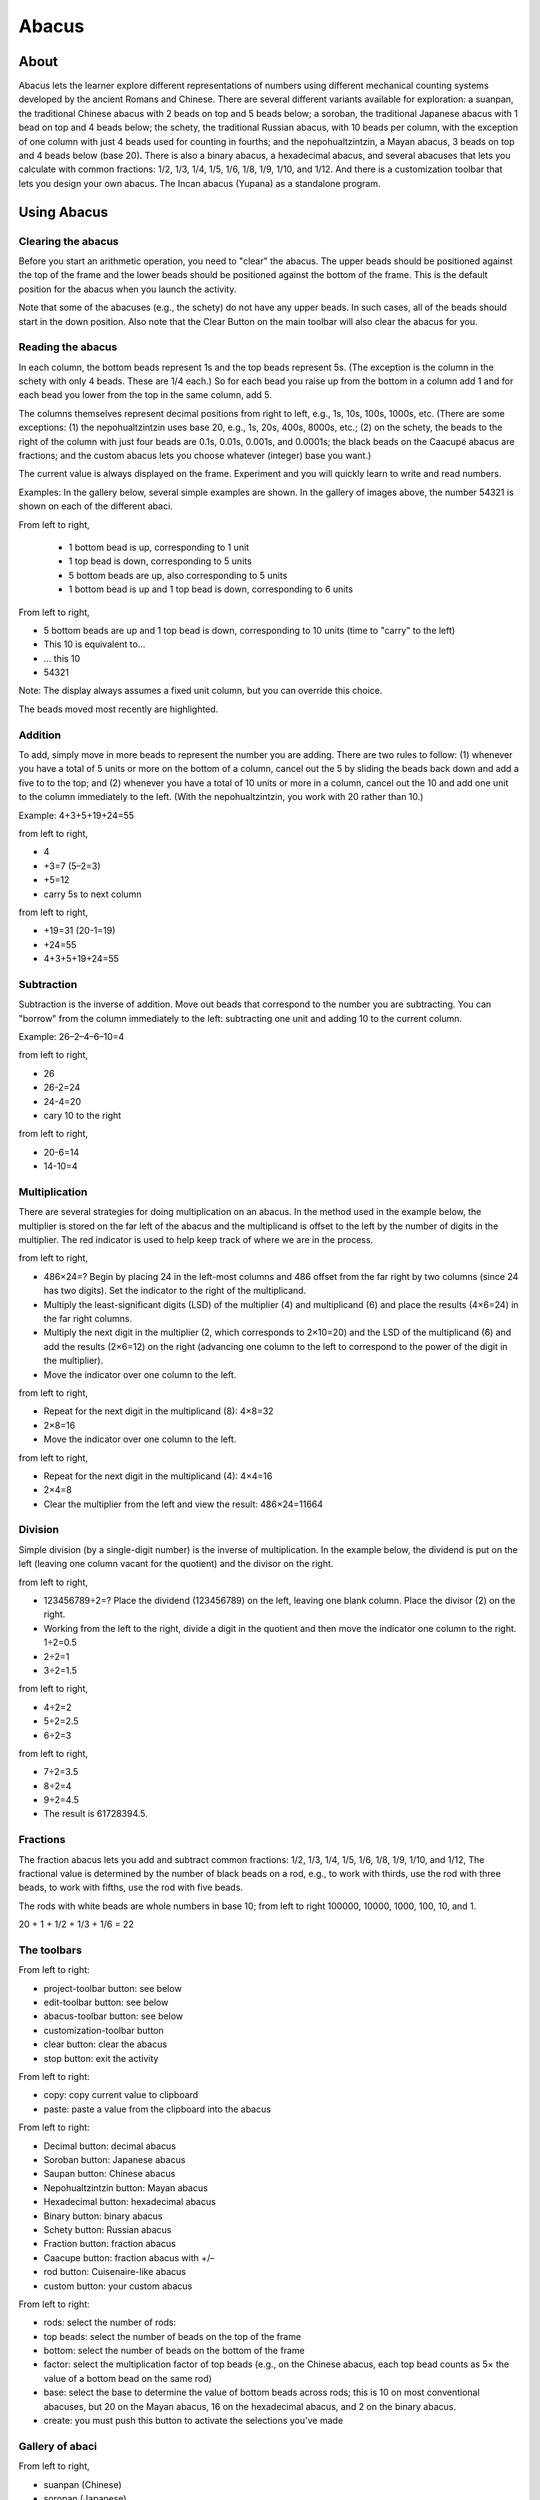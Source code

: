 ======
Abacus
======

About
-----

.. image :: ../images/Abacus-activity.png

Abacus lets the learner explore different representations of numbers using different mechanical counting systems developed by the ancient Romans and Chinese. There are several different variants available for exploration: a suanpan, the traditional Chinese abacus with 2 beads on top and 5 beads below; a soroban, the traditional Japanese abacus with 1 bead on top and 4 beads below; the schety, the traditional Russian abacus, with 10 beads per column, with the exception of one column with just 4 beads used for counting in fourths; and the nepohualtzintzin, a Mayan abacus, 3 beads on top and 4 beads below (base 20). There is also a binary abacus, a hexadecimal abacus, and several abacuses that lets you calculate with common fractions: 1/2, 1/3, 1/4, 1/5, 1/6, 1/8, 1/9, 1/10, and 1/12. And there is a customization toolbar that lets you design your own abacus. The Incan abacus (Yupana) as a standalone program.

Using Abacus
------------

Clearing the abacus
:::::::::::::::::::
Before you start an arithmetic operation, you need to "clear" the abacus. The upper beads should be positioned against the top of the frame and the lower beads should be positioned against the bottom of the frame. This is the default position for the abacus when you launch the activity.

Note that some of the abacuses (e.g., the schety) do not have any upper beads. In such cases, all of the beads should start in the down position.
Also note that the Clear Button on the main toolbar will also clear the abacus for you.


Reading the abacus
::::::::::::::::::
In each column, the bottom beads represent 1s and the top beads represent 5s. (The exception is the column in the schety with only 4 beads. These are 1/4 each.) So for each bead you raise up from the bottom in a column add 1 and for each bead you lower from the top in the same column, add 5.

The columns themselves represent decimal positions from right to left, e.g., 1s, 10s, 100s, 1000s, etc. (There are some exceptions: (1) the nepohualtzintzin uses base 20, e.g., 1s, 20s, 400s, 8000s, etc.; (2) on the schety, the beads to the right of the column with just four beads are 0.1s, 0.01s, 0.001s, and 0.0001s; the black beads on the Caacupé abacus are fractions; and the custom abacus lets you choose whatever (integer) base you want.)

The current value is always displayed on the frame. Experiment and you will quickly learn to write and read numbers.

Examples: In the gallery below, several simple examples are shown. In the gallery of images above, the number 54321 is shown on each of the different abaci.

.. image :: ../images/Abacus-ex1.png

From left to right,

 * 1 bottom bead is up, corresponding to 1 unit

 * 1 top bead is down, corresponding to 5 units

 * 5 bottom beads are up, also corresponding to 5 units

 * 1 bottom bead is up and 1 top bead is down, corresponding to 6 units

.. image :: ../images/Abacus-ex2.png

From left to right,

* 5 bottom beads are up and 1 top bead is down, corresponding to 10 units (time to "carry" to the left)

* This 10 is equivalent to...

* ... this 10

* 54321

Note: The display always assumes a fixed unit column, but you can override this choice.

.. image :: ../images/Abacus-ex3.png

The beads moved most recently are highlighted.

Addition
::::::::
To add, simply move in more beads to represent the number you are adding. There are two rules to follow: (1) whenever you have a total of 5 units or more on the bottom of a column, cancel out the 5 by sliding the beads back down and add a five to to the top; and (2) whenever you have a total of 10 units or more in a column, cancel out the 10 and add one unit to the column immediately to the left. (With the nepohualtzintzin, you work with 20 rather than 10.)

Example: 4+3+5+19+24=55

.. image :: ../images/Abacus-ex4.png

from left to right,

* 4

* +3=7 (5–2=3)

* +5=12

* carry 5s to next column

.. image :: ../images/Abacus-ex5.png

from left to right,

* +19=31 (20-1=19)

* +24=55

* 4+3+5+19+24=55

Subtraction
:::::::::::
Subtraction is the inverse of addition. Move out beads that correspond to the number you are subtracting. You can "borrow" from the column immediately to the left: subtracting one unit and adding 10 to the current column.

Example: 26–2–4–6–10=4

.. image :: ../images/Abacus-ex6.png

from left to right,

* 26

* 26-2=24

* 24-4=20

* cary 10 to the right

.. image :: ../images/Abacus-ex7.png

from left to right,

* 20-6=14

* 14-10=4


Multiplication
::::::::::::::
There are several strategies for doing multiplication on an abacus. In the method used in the example below, the multiplier is stored on the far left of the abacus and the multiplicand is offset to the left by the number of digits in the multiplier. The red indicator is used to help keep track of where we are in the process.

.. image :: ../images/Abacus-ex8.png

from left to right,

* 486×24=? Begin by placing 24 in the left-most columns and 486 offset from the far right by two columns (since 24 has two digits). Set the indicator to the right of the multiplicand.

* Multiply the least-significant digits (LSD) of the multiplier (4) and multiplicand (6) and place the results (4×6=24) in the far right columns.

* Multiply the next digit in the multiplier (2, which corresponds to 2×10=20) and the LSD of the multiplicand (6) and add the results (2×6=12) on the right (advancing one column to the left to correspond to the power of the digit in the multiplier).

* Move the indicator over one column to the left.

.. image :: ../images/Abacus-ex9.png

from left to right,

* Repeat for the next digit in the multiplicand (8): 4×8=32

* 2×8=16

* Move the indicator over one column to the left.

.. image :: ../images/Abacus-ex10.png

from left to right,

* Repeat for the next digit in the multiplicand (4): 4×4=16

* 2×4=8

* Clear the multiplier from the left and view the result: 486×24=11664


Division
::::::::
Simple division (by a single-digit number) is the inverse of multiplication. In the example below, the dividend is put on the left (leaving one column vacant for the quotient) and the divisor on the right.

.. image :: ../images/Abacus-ex11.png

from left to right,

* 123456789÷2=? Place the dividend (123456789) on the left, leaving one blank column. Place the divisor (2) on the right.

* Working from the left to the right, divide a digit in the quotient and then move the indicator one column to the right. 1÷2=0.5

* 2÷2=1

* 3÷2=1.5

.. image :: ../images/Abacus-ex12.png

from left to right,

* 4÷2=2

* 5÷2=2.5

* 6÷2=3

.. image :: ../images/Abacus-ex13.png

from left to right,

* 7÷2=3.5

* 8÷2=4

* 9÷2=4.5

* The result is 61728394.5.


Fractions
:::::::::
The fraction abacus lets you add and subtract common fractions: 1/2, 1/3, 1/4, 1/5, 1/6, 1/8, 1/9, 1/10, and 1/12, The fractional value is determined by the number of black beads on a rod, e.g., to work with thirds, use the rod with three beads, to work with fifths, use the rod with five beads.

The rods with white beads are whole numbers in base 10; from left to right 100000, 10000, 1000, 100, 10, and 1.

.. image :: ../images/Abacus-ex14.png

20 + 1 + 1/2 + 1/3 + 1/6 = 22


The toolbars
::::::::::::

.. image :: ../images/Abacus-ex15.png

From left to right:

* project-toolbar button: see below

* edit-toolbar button: see below

* abacus-toolbar button: see below

* customization-toolbar button

* clear button: clear the abacus

* stop button: exit the activity

.. image :: ../images/Abacus-ex16.png

From left to right:

* copy: copy current value to clipboard

* paste: paste a value from the clipboard into the abacus

.. image :: ../images/Abacus-ex17.png

From left to right:

* Decimal button: decimal abacus

* Soroban button: Japanese abacus

* Saupan button: Chinese abacus

* Nepohualtzintzin button: Mayan abacus

* Hexadecimal button: hexadecimal abacus

* Binary button: binary abacus

* Schety button: Russian abacus

* Fraction button: fraction abacus

* Caacupe button: fraction abacus with +/–

* rod button: Cuisenaire-like abacus

* custom button: your custom abacus

.. image :: ../images/Abacus-ex18.png

From left to right:

* rods: select the number of rods:

* top beads: select the number of beads on the top of the frame

* bottom: select the number of beads on the bottom of the frame

* factor: select the multiplication factor of top beads (e.g., on the Chinese abacus, each top bead counts as 5× the value of a bottom bead on the same rod)

* base: select the base to determine the value of bottom beads across rods; this is 10 on most conventional abacuses, but 20 on the Mayan abacus, 16 on the hexadecimal abacus, and 2 on the binary abacus.

* create: you must push this button to activate the selections you've made


Gallery of abaci
::::::::::::::::

.. image :: ../images/Abacus-ex19.png

From left to right,

* suanpan (Chinese)

* soropan (Japanese)

* schety (Russian)

* nepohualtzintzin (Mayan)

.. image :: ../images/Abacus-ex20.png

From left to right,

* binary (base 2)

* hexadecimal (base 16)

* fractions (1/2, 1/3, 1/4,...)

.. image :: ../images/Abacus-ex21.png

From left to right,

* Caacupe (fractions with +/–)

* decimal (base 10)

* Cuisenaire-style rods (fractions)

* custom, as shown: octal (base 8)



Learning with Abacus
--------------------
* `Some lesson plans <http://wiki.sugarlabs.org/go/Activities/Abacus/Worksheet>`_ for using Abacus are found here.
* Using beads or pebbles, you can make an abacus. What is the difference between the abacus on the computer and a physical abacus?
* It is possible to create a custom abacus. I often use the example of `Sumerian mathematics <https://en.wikipedia.org/wiki/Babylonian_mathematics#Sumerian_mathematics_.283000_.E2.80.94_2300_BC.29>`_: the Sumerians counted on the digital bones (phalanges) of their fingers, so the base of their counting system was 12. All of the 12s (and 60s) we have in our mathemateics, e.g., 12 hours, 60 seconds, etc. have their roots in Sumerian math. But the Sumerians never invented an abacus. What would a Sumerian abacus look like?


Extending Abacus
----------------
* A fun project is to compare calculations using Abacus with the Calculate Activity. Which is faster? Which is more accurate? Which is better for estimating? Which is better for comparing?
* Abacus supports paste, so you can take numeric values from other programs and paste them into the abacus to see what their representations are; for example, I often paste numbers into the hexadecimal abacus as a quick way of converting decimal to hexidecimal.
* Abacus also supports copy, so you can take a sum calculated on an abacus and export it into SimpleGraph or some other data-visualization Activities.
* A fun collaborative mode might be to have a number randomly selected and each sharer work independently to post it on the abacus of their choice first. There could be a tally of beads awarded for each correct answer.

Reporting Problems
------------------
If you discover a bug in the program or have a suggestion for an enhancement, please `file a ticket <https://bugs.sugarlabs.org/newticket?component=Abacus>`_ in our bug-tracking system.

You can `view the open tickets here. <https://bugs.sugarlabs.org/query?status=accepted&status=assigned&status=new&status=reopened&component=Abacus>`_
